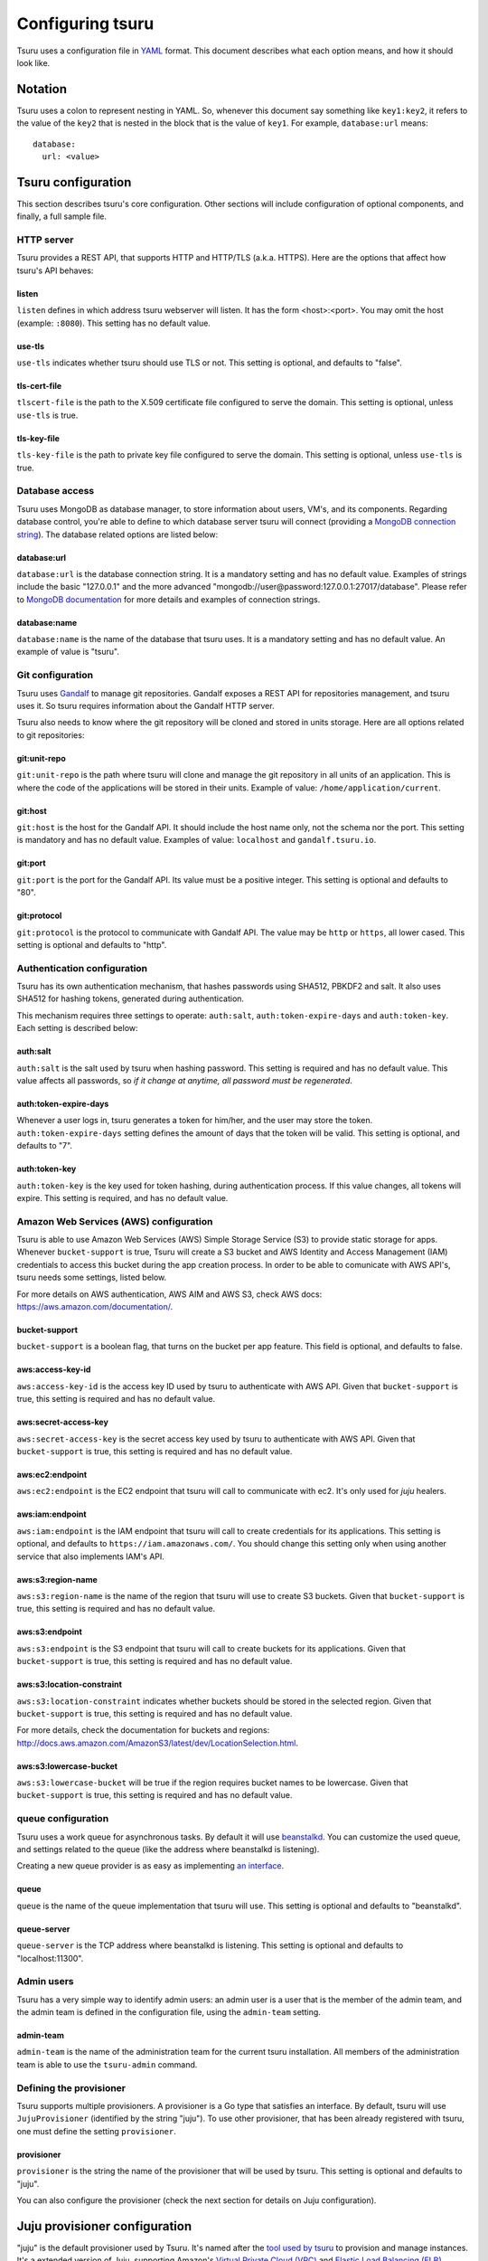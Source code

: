 .. Copyright 2013 tsuru authors. All rights reserved.
   Use of this source code is governed by a BSD-style
   license that can be found in the LICENSE file.

+++++++++++++++++
Configuring tsuru
+++++++++++++++++

Tsuru uses a configuration file in `YAML <http://www.yaml.org/>`_ format. This
document describes what each option means, and how it should look like.

Notation
========

Tsuru uses a colon to represent nesting in YAML. So, whenever this document say
something like ``key1:key2``, it refers to the value of the ``key2`` that is
nested in the block that is the value of ``key1``. For example,
``database:url`` means:

.. highlight:: yaml

::

    database:
      url: <value>

Tsuru configuration
===================

This section describes tsuru's core configuration. Other sections will include
configuration of optional components, and finally, a full sample file.

HTTP server
-----------

Tsuru provides a REST API, that supports HTTP and HTTP/TLS (a.k.a. HTTPS). Here
are the options that affect how tsuru's API behaves:

listen
++++++

``listen`` defines in which address tsuru webserver will listen. It has the
form <host>:<port>. You may omit the host (example: ``:8080``). This setting
has no default value.

use-tls
+++++++

``use-tls`` indicates whether tsuru should use TLS or not. This setting is
optional, and defaults to "false".

tls-cert-file
+++++++++++

``tlscert-file`` is the path to the X.509 certificate file configured to serve
the domain.  This setting is optional, unless ``use-tls`` is true.

tls-key-file
++++++++++++

``tls-key-file`` is the path to private key file configured to serve the
domain. This setting is optional, unless ``use-tls`` is true.

Database access
---------------

Tsuru uses MongoDB as database manager, to store information about users, VM's,
and its components. Regarding database control, you're able to define to which
database server tsuru will connect (providing a `MongoDB connection string
<http://docs.mongodb.org/manual/reference/connection-string/>`_). The database
related options are listed below:

database:url
++++++++++++

``database:url`` is the database connection string. It is a mandatory setting
and has no default value. Examples of strings include the basic "127.0.0.1" and
the more advanced "mongodb://user@password:127.0.0.1:27017/database". Please
refer to `MongoDB documentation
<http://docs.mongodb.org/manual/reference/connection-string/>`_ for more
details and examples of connection strings.

database:name
+++++++++++++

``database:name`` is the name of the database that tsuru uses. It is a
mandatory setting and has no default value. An example of value is "tsuru".

Git configuration
-----------------

Tsuru uses `Gandalf <https://github.com/globocom/gandalf>`_ to manage git
repositories. Gandalf exposes a REST API for repositories management, and tsuru
uses it. So tsuru requires information about the Gandalf HTTP server.

Tsuru also needs to know where the git repository will be cloned and stored in
units storage. Here are all options related to git repositories:

git:unit-repo
+++++++++++++

``git:unit-repo`` is the path where tsuru will clone and manage the git
repository in all units of an application. This is where the code of the
applications will be stored in their units. Example of value:
``/home/application/current``.


git:host
++++++++

``git:host`` is the host for the Gandalf API. It should include the host name
only, not the schema nor the port. This setting is mandatory and has no default
value. Examples of value: ``localhost`` and ``gandalf.tsuru.io``.

git:port
++++++++

``git:port`` is the port for the Gandalf API. Its value must be a positive
integer. This setting is optional and defaults to "80".

git:protocol
++++++++++++

``git:protocol`` is the protocol to communicate with Gandalf API. The value may
be ``http`` or ``https``, all lower cased. This setting is optional and
defaults to "http".

Authentication configuration
----------------------------

Tsuru has its own authentication mechanism, that hashes passwords using SHA512,
PBKDF2 and salt. It also uses SHA512 for hashing tokens, generated during
authentication.

This mechanism requires three settings to operate: ``auth:salt``,
``auth:token-expire-days`` and ``auth:token-key``. Each setting is described
below:

auth:salt
+++++++++

``auth:salt`` is the salt used by tsuru when hashing password. This setting is
required and has no default value. This value affects all passwords, so *if it
change at anytime, all password must be regenerated*.

auth:token-expire-days
++++++++++++++++++++++

Whenever a user logs in, tsuru generates a token for him/her, and the user may
store the token. ``auth:token-expire-days`` setting defines the amount of days
that the token will be valid. This setting is optional, and defaults to "7".

auth:token-key
++++++++++++++

``auth:token-key`` is the key used for token hashing, during authentication
process. If this value changes, all tokens will expire. This setting is
required, and has no default value.

Amazon Web Services (AWS) configuration
---------------------------------------

Tsuru is able to use Amazon Web Services (AWS) Simple Storage Service (S3) to
provide static storage for apps. Whenever ``bucket-support`` is true, Tsuru
will create a S3 bucket and AWS Identity and Access Management (IAM)
credentials to access this bucket during the app creation process. In order to
be able to comunicate with AWS API's, tsuru needs some settings, listed below.

For more details on AWS authentication, AWS AIM and AWS S3, check AWS docs:
https://aws.amazon.com/documentation/.

bucket-support
++++++++++++++

``bucket-support`` is a boolean flag, that turns on the bucket per app feature.
This field is optional, and defaults to false.

aws:access-key-id
+++++++++++++++++

``aws:access-key-id`` is the access key ID used by tsuru to authenticate with
AWS API. Given that ``bucket-support`` is true, this setting is required and
has no default value.

aws:secret-access-key
+++++++++++++++++++++

``aws:secret-access-key`` is the secret access key used by tsuru to
authenticate with AWS API. Given that ``bucket-support`` is true, this
setting is required and has no default value.

aws:ec2:endpoint
++++++++++++++++

``aws:ec2:endpoint`` is the EC2 endpoint that tsuru will call to communicate
with ec2. It's only used for `juju` healers.

aws:iam:endpoint
++++++++++++++++

``aws:iam:endpoint`` is the IAM endpoint that tsuru will call to create
credentials for its applications. This setting is optional, and defaults to
``https://iam.amazonaws.com/``. You should change this setting only when using
another service that also implements IAM's API.

aws:s3:region-name
++++++++++++++++++

``aws:s3:region-name`` is the name of the region that tsuru will use to create
S3 buckets. Given that ``bucket-support`` is true, this setting is required and
has no default value.

aws:s3:endpoint
+++++++++++++++

``aws:s3:endpoint`` is the S3 endpoint that tsuru will call to create buckets
for its applications. Given that ``bucket-support`` is true, this setting is
required and has no default value.

aws:s3:location-constraint
++++++++++++++++++++++++++

``aws:s3:location-constraint`` indicates whether buckets should be stored in
the selected region. Given that ``bucket-support`` is true, this setting is
required and has no default value.

For more details, check the documentation for buckets and regions:
http://docs.aws.amazon.com/AmazonS3/latest/dev/LocationSelection.html.

aws:s3:lowercase-bucket
+++++++++++++++++++++++

``aws:s3:lowercase-bucket`` will be true if the region requires bucket names to
be lowercase. Given that ``bucket-support`` is true, this setting is required
and has no default value.

queue configuration
-------------------

Tsuru uses a work queue for asynchronous tasks. By default it will use
`beanstalkd <http://kr.github.com/beanstalkd>`_. You can customize the used
queue, and settings related to the queue (like the address where beanstalkd is
listening).

Creating a new queue provider is as easy as implementing `an interface
<http://godoc.org/github.com/globocom/tsuru/queue#Q>`_.

queue
+++++

``queue`` is the name of the queue implementation that tsuru will use. This
setting is optional and defaults to "beanstalkd".

queue-server
++++++++++++

``queue-server`` is the TCP address where beanstalkd is listening. This setting
is optional and defaults to "localhost:11300".

Admin users
-----------

Tsuru has a very simple way to identify admin users: an admin user is a user
that is the member of the admin team, and the admin team is defined in the
configuration file, using the ``admin-team`` setting.

admin-team
++++++++++

``admin-team`` is the name of the administration team for the current tsuru
installation. All members of the administration team is able to use the
``tsuru-admin`` command.

Defining the provisioner
------------------------

Tsuru supports multiple provisioners. A provisioner is a Go type that satisfies
an interface. By default, tsuru will use ``JujuProvisioner`` (identified by the
string "juju"). To use other provisioner, that has been already registered with
tsuru, one must define the setting ``provisioner``.

provisioner
+++++++++++

``provisioner`` is the string the name of the provisioner that will be used by
tsuru. This setting is optional and defaults to "juju".

You can also configure the provisioner (check the next section for details on
Juju configuration).

Juju provisioner configuration
==============================

"juju" is the default provisioner used by Tsuru. It's named after the `tool
used by tsuru <https://juju.ubuntu.com/>`_ to provision and manage instances.
It's a extended version of Juju, supporting Amazon's `Virtual Private Cloud
(VPC) <https://aws.amazon.com/vpc/>`_ and `Elastic Load Balancing (ELB)
<https://aws.amazon.com/elasticloadbalancing/>`_.

Charms path
-----------

Juju describe services as `Charms <http://jujucharms.com/>`_. Each tsuru
platform is a Juju charm. The tsuru team provides a collection of charms with
customized hooks: https://github.com/globocom/charms. In order (for more
details, refer to :doc:`build documentation </build>`).

juju:charms-path
++++++++++++++++

``charms-path`` is the path where tsuru should look for charms when creating
new apps. If you specify the value "/etc/juju/charms", your charms tree should
look something like this:

::

    .
    ├── centos
    │   ├── ...
    └── precise
        ├── go
        │   ├── config.yaml
        │   ├── hooks
        │   ...
        │   └── metadata.yaml
        ├── nodejs
        │   ├── config.yaml
        │   ├── hooks
        │   ...
        │   └── metadata.yaml
        ├── python
        │   ├── config.yaml
        │   ├── hooks
        │   ...
        │   ├── metadata.yaml
        │   └── utils
        │       ├── circus.ini
        │       └── nginx.conf
        ├── rack
        │   ├── config.yaml
        │   ├── hooks
        │   ...
        │   ├── metadata.yaml
        ├── ruby
        │   ├── config.yaml
        │   ├── hooks
        │   ...
        │   └── metadata.yaml
        └── static
            ├── config.yaml
            ├── hooks
            ...
            └── metadata.yaml

Given that you're using juju, this setting is mandatory and has no default
value.

Storing units in the database
-----------------------------

Juju provisioner uses the database to store information about units. It uses a
MongoDB collection that will be located in the same database used by tsuru. One
can set the name of this collection using the setting described below:

juju:units-collection
+++++++++++++++++++++

``juju:units-collection`` defines the name of the collection that Juju
provisioner should use to store information about units. This setting is
required by the provisioner and has no default value.

Elastic Load Balancing support
------------------------------

Juju provisioner can manage load balancers per app using Elastic Load Balancing
(ELB) API, provided by Amazon. In order to enable Elastic Load Balancing
support, one must set ``juju:use-elb`` to true and define other settings
described below:

juju:use-elb
++++++++++++

``juju:use-elb`` is a boolean flag that indicates whether Juju provisioner will
use ELB. When enabled, it will create a load balancer per app, registering and
deregistering units as they come and go, and deleting the load balancer when
the app is removed. This setting is optional and defaults to false.

Whenever ``juju:use-elb`` is defined to be true, other settings related to load
balancing become mandatory: ``juju:elb-endpoint``, ``juju:elb-collection``,
``juju:elb-avail-zones`` (or ``juju:elb-vpc-subnets`` and
``juju:elb-vpc-secgroups``, see ``juju:elb-use-vpc`` for more details).

juju:elb-endpoint
+++++++++++++++++

``juju:elb-endpoint`` is the ELB endpoint that tsuru will use to manage load
balancers. This setting has no default value, and is mandatory once
``juju:use-elb`` is true. When ``juju:use-elb`` is false, the value of this
setting is irrelevant.

juju:elb-collection
+++++++++++++++++++

``juju:elb-collection`` is the name of the collection that Juju provisioner
will use to store information about load balancers.

This setting has no default value, and is mandatory once ``juju:use-elb`` is
true. When ``juju:use-elb`` is false, the value of this setting is irrelevant.

juju:elb-use-vpc
++++++++++++++++

``juju:elb-use-vpc`` is another boolean flag. It indicates whether load
balancers should be created using an Amazon Virtual Private Cloud. When this
setting is true, one must also define ``juju:elb-vpc-subnets`` and
``juju:elb-vpc-secgroups``.

This setting is optional, defaults to false and has no effect when
``juju:use-elb`` is false.

juju:elb-vpc-subnets
++++++++++++++++++++

``juju:elb-vpc-subnets`` contains a list of subnets that will be attached to
the load balancer. This setting must be defined whenever ``juju:elb-use-vpc``
is true. It has no default value.

juju:elb-vpc-secgroups
++++++++++++++++++++++

``juju:elb-vpc-secgroups`` contains a list of security groups from which the
load balancer will inherit rules. This setting must be defined whenever
``juju:elb-use-vpc`` is true. It has no default value.

juju:elb-avail-zones
++++++++++++++++++++

``juju:elb-avail-zones`` contains a list of availability zones that the load
balancer will communicate with. This setting has no effect when
``juju:elb-use-vpc`` is true, has no default value and must be defined whenever
``juju:elb-use-vpc`` is false.

Sample file
===========

Here is a complete example, with S3, VPC, HTTP/TLS and load balacing enabled:

.. highlight:: yaml

::

    listen: ":8080"
    use-tls: true
    tls-cert-file: /etc/tsuru/tls/cert.pem
    tls-key-file: /etc/tsuru/tls/key.pem
    host: http://10.19.2.238:8080
    database:
      url: 127.0.0.1:27017
      name: tsuru
    git:
      unit-repo: /home/application/current
      host: gandalf.tsuru.io
      port: 8000
      protocol: http
    auth:
      salt: salt
      token-expire-days: 14
      token-key: key
    bucket-support: true
    aws:
      access-key-id: access-key
      secret-access-key: s3cr3t
      iam:
        endpoint: https://iam.amazonaws.com/
      s3:
        region-name: sa-east-1
        endpoint: https://s3.amazonaws.com
        location-constraint: true
        lowercase-bucket: true
    provisioner: juju
    queue-server: "127.0.0.1:11300"
    admin-team: admin
    juju:
      charms-path: /etc/juju/charms
      units-collection: j_units
      use-elb: true
      elb-endpoint: https://elasticloadbalancing.amazonaws.com
      elb-collection: j_lbs
      elb-use-vpc: true
      elb-vpc-subnets:
        - subnet-a1a1a1
      elb-vpc-secgroups:
        - sg-a1a1a1
